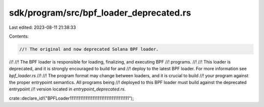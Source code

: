 sdk/program/src/bpf_loader_deprecated.rs
========================================

Last edited: 2023-08-11 21:38:33

Contents:

.. code-block:: rs

    //! The original and now deprecated Solana BPF loader.
//!
//! The BPF loader is responsible for loading, finalizing, and executing BPF
//! programs.
//!
//! This loader is deprecated, and it is strongly encouraged to build for and
//! deploy to the latest BPF loader.  For more information see `bpf_loader.rs`
//!
//! The program format may change between loaders, and it is crucial to build
//! your program against the proper entrypoint semantics.  All programs being
//! deployed to this BPF loader must build against the deprecated entrypoint
//! version located in `entrypoint_deprecated.rs`.

crate::declare_id!("BPFLoader1111111111111111111111111111111111");


